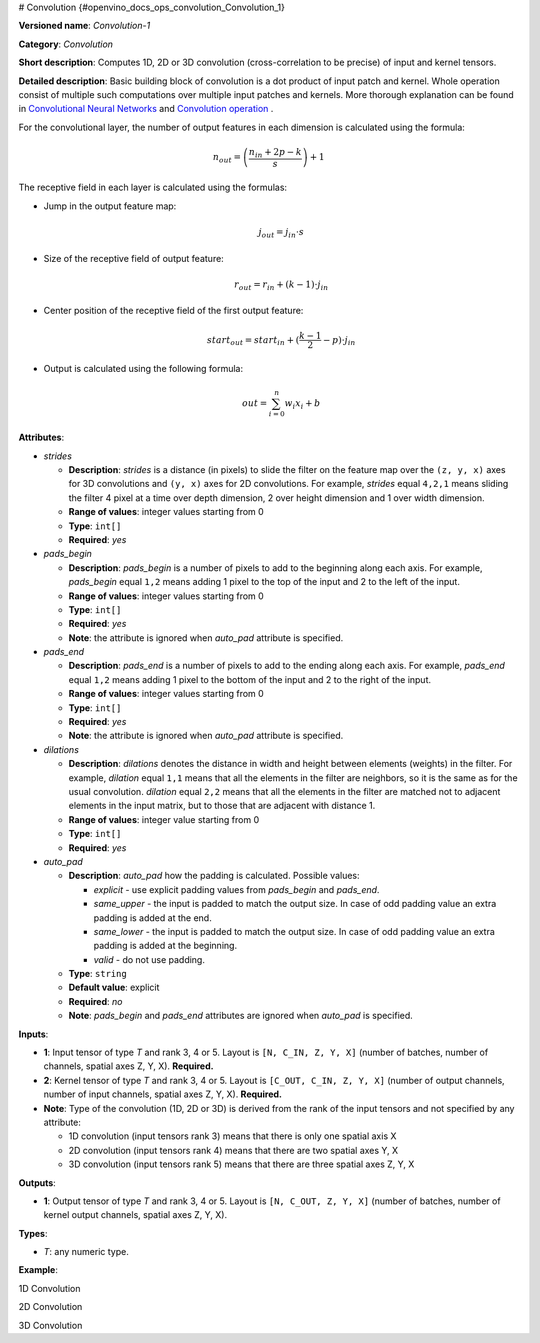# Convolution {#openvino_docs_ops_convolution_Convolution_1}


.. meta::
  :description: Learn about Convolution-1 - a 1D, 2D or 3D convolution operation, which 
                can be performed on input and kernel tensors in OpenVINO.

**Versioned name**: *Convolution-1*

**Category**: *Convolution*

**Short description**: Computes 1D, 2D or 3D convolution (cross-correlation to be precise) of input and kernel tensors.

**Detailed description**: Basic building block of convolution is a dot product of input patch and kernel. Whole operation consist of multiple such computations over multiple input patches and kernels. More thorough explanation can be found in `Convolutional Neural Networks <http://cs231n.github.io/convolutional-networks/#conv>`__ and `Convolution operation <https://medium.com/apache-mxnet/convolutions-explained-with-ms-excel-465d6649831c>`__ .

For the convolutional layer, the number of output features in each dimension is calculated using the formula:

.. math::
   
   n_{out} = \left ( \frac{n_{in} + 2p - k}{s} \right ) + 1

The receptive field in each layer is calculated using the formulas:

* Jump in the output feature map:
  
  .. math::
     
     j_{out} = j_{in} \cdot s
  
* Size of the receptive field of output feature:
  
  .. math::
     
     r_{out} = r_{in} + ( k - 1 ) \cdot j_{in}
  
* Center position of the receptive field of the first output feature:
  
  .. math::
     
     start_{out} = start_{in} + ( \frac{k - 1}{2} - p ) \cdot j_{in}
  
* Output is calculated using the following formula:
  
  .. math::
     
     out = \sum_{i = 0}^{n}w_{i}x_{i} + b

**Attributes**:

* *strides*

  * **Description**: *strides* is a distance (in pixels) to slide the filter on the feature map over the ``(z, y, x)`` axes for 3D convolutions and ``(y, x)`` axes for 2D convolutions. For example, *strides* equal ``4,2,1`` means sliding the filter 4 pixel at a time over depth dimension, 2 over height dimension and 1 over width dimension.
  * **Range of values**: integer values starting from 0
  * **Type**: ``int[]``
  * **Required**: *yes*

* *pads_begin*

  * **Description**: *pads_begin* is a number of pixels to add to the beginning along each axis. For example, *pads_begin* equal ``1,2`` means adding 1 pixel to the top of the input and 2 to the left of the input.
  * **Range of values**: integer values starting from 0
  * **Type**: ``int[]``
  * **Required**: *yes*
  * **Note**: the attribute is ignored when *auto_pad* attribute is specified.

* *pads_end*

  * **Description**: *pads_end* is a number of pixels to add to the ending along each axis. For example, *pads_end* equal ``1,2`` means adding 1 pixel to the bottom of the input and 2 to the right of the input.
  * **Range of values**: integer values starting from 0
  * **Type**: ``int[]``
  * **Required**: *yes*
  * **Note**: the attribute is ignored when *auto_pad* attribute is specified.

* *dilations*

  * **Description**: *dilations* denotes the distance in width and height between elements (weights) in the filter. For example, *dilation* equal ``1,1`` means that all the elements in the filter are neighbors, so it is the same as for the usual convolution. *dilation* equal ``2,2`` means that all the elements in the filter are matched not to adjacent elements in the input matrix, but to those that are adjacent with distance 1.
  * **Range of values**: integer value starting from 0
  * **Type**: ``int[]``
  * **Required**: *yes*

* *auto_pad*

  * **Description**: *auto_pad* how the padding is calculated. Possible values:
    
    * *explicit* - use explicit padding values from *pads_begin* and *pads_end*.
    * *same_upper* - the input is padded to match the output size. In case of odd padding value an extra padding is added at the end.
    * *same_lower* - the input is padded to match the output size. In case of odd padding value an extra padding is added at the beginning.
    * *valid* - do not use padding.
  * **Type**: ``string``
  * **Default value**: explicit
  * **Required**: *no*
  * **Note**: *pads_begin* and *pads_end* attributes are ignored when *auto_pad* is specified.

**Inputs**:

* **1**: Input tensor of type *T* and rank 3, 4 or 5. Layout is ``[N, C_IN, Z, Y, X]`` (number of batches, number of channels, spatial axes Z, Y, X). **Required.**
* **2**: Kernel tensor of type *T* and rank 3, 4 or 5. Layout is ``[C_OUT, C_IN, Z, Y, X]`` (number of output channels, number of input channels, spatial axes Z, Y, X). **Required.**
* **Note**: Type of the convolution (1D, 2D or 3D) is derived from the rank of the input tensors and not specified by any attribute:
  
  * 1D convolution (input tensors rank 3) means that there is only one spatial axis X
  * 2D convolution (input tensors rank 4) means that there are two spatial axes Y, X
  * 3D convolution (input tensors rank 5) means that there are three spatial axes Z, Y, X

**Outputs**:

* **1**: Output tensor of type *T* and rank 3, 4 or 5. Layout is ``[N, C_OUT, Z, Y, X]`` (number of batches, number of kernel output channels, spatial axes Z, Y, X).

**Types**:

* *T*: any numeric type.

**Example**:

1D Convolution

.. code-block:: xml
   :force:
   
   <layer type="Convolution" ...>
       <data dilations="1" pads_begin="0" pads_end="0" strides="2" auto_pad="valid"/>
       <input>
           <port id="0">
               <dim>1</dim>
               <dim>5</dim>
               <dim>128</dim>
           </port>
           <port id="1">
               <dim>16</dim>
               <dim>5</dim>
               <dim>4</dim>
           </port>
       </input>
       <output>
           <port id="2" precision="FP32">
               <dim>1</dim>
               <dim>16</dim>
               <dim>63</dim>
           </port>
       </output>
   </layer>


2D Convolution

.. code-block:: xml
   :force:
   
   <layer type="Convolution" ...>
       <data dilations="1,1" pads_begin="2,2" pads_end="2,2" strides="1,1" auto_pad="explicit"/>
       <input>
           <port id="0">
               <dim>1</dim>
               <dim>3</dim>
               <dim>224</dim>
               <dim>224</dim>
           </port>
           <port id="1">
               <dim>64</dim>
               <dim>3</dim>
               <dim>5</dim>
               <dim>5</dim>
           </port>
       </input>
       <output>
           <port id="2" precision="FP32">
               <dim>1</dim>
               <dim>64</dim>
               <dim>224</dim>
               <dim>224</dim>
           </port>
       </output>
   </layer>

3D Convolution

.. code-block:: xml
   :force:
   
   <layer type="Convolution" ...>
       <data dilations="2,2,2" pads_begin="0,0,0" pads_end="0,0,0" strides="3,3,3" auto_pad="explicit"/>
       <input>
           <port id="0">
               <dim>1</dim>
               <dim>7</dim>
               <dim>320</dim>
               <dim>320</dim>
               <dim>320</dim>
           </port>
           <port id="1">
               <dim>32</dim>
               <dim>7</dim>
               <dim>3</dim>
               <dim>3</dim>
               <dim>3</dim>
           </port>
       </input>
       <output>
           <port id="2" precision="FP32">
               <dim>1</dim>
               <dim>32</dim>
               <dim>106</dim>
               <dim>106</dim>
               <dim>106</dim>
           </port>
       </output>
   </layer>



